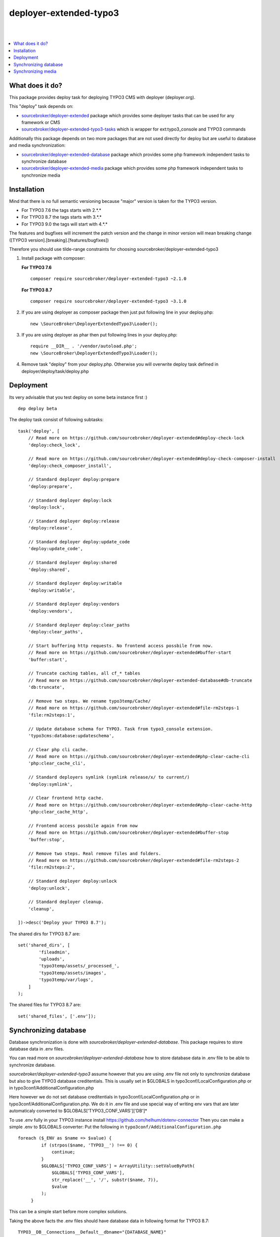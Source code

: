 deployer-extended-typo3
=======================
|

.. image:: http://img.shields.io/packagist/v/sourcebroker/deployer-extended-typo3.svg?style=flat
   :target: https://packagist.org/packages/sourcebroker/deployer-extended-typo3

.. image:: https://img.shields.io/badge/license-MIT-blue.svg?style=flat
   :target: https://packagist.org/packages/sourcebroker/deployer-extended-typo3

|

.. contents:: :local:

What does it do?
----------------

This package provides deploy task for deploying TYPO3 CMS with deployer (deployer.org).

This "deploy" task depends on:

- `sourcebroker/deployer-extended`_ package which provides some deployer tasks that can be used for any framework or CMS

- `sourcebroker/deployer-extended-typo3-tasks`_ which is wrapper for ext:typo3_console and TYPO3 commands

Additionally this package depends on two more packages that are not used directly for deploy but are useful
to database and media synchronization:

- `sourcebroker/deployer-extended-database`_ package which provides some php framework independent tasks
  to synchronize database

- `sourcebroker/deployer-extended-media`_  package which provides some php framework independent tasks
  to synchronize media


Installation
------------

Mind that there is no full semantic versioning because "major" version is taken for the TYPO3 version.

- For TYPO3 7.6 the tags starts with 2.\*.\*
- For TYPO3 8.7 the tags starts with 3.\*.\*
- For TYPO3 9.0 the tags will start with 4.\*.\*

The features and bugfixes will increment the patch version and the change in minor version
will mean breaking change ([TYPO3 version].[breaking].[features/bugfixes])

Therefore you should use tilde-range constraints for choosing sourcebroker/deployer-extended-typo3

1) Install package with composer:

   **For TYPO3 7.6**
   ::

      composer require sourcebroker/deployer-extended-typo3 ~2.1.0

   **For TYPO3 8.7**
   ::

      composer require sourcebroker/deployer-extended-typo3 ~3.1.0


2) If you are using deployer as composer package then just put following line in your deploy.php:
   ::

      new \SourceBroker\DeployerExtendedTypo3\Loader();

3) If you are using deployer as phar then put following lines in your deploy.php:
   ::

      require __DIR__ . '/vendor/autoload.php';
      new \SourceBroker\DeployerExtendedTypo3\Loader();

4) Remove task "deploy" from your deploy.php. Otherwise you will overwrite deploy task defined in
   deployer/deploy/task/deploy.php


Deployment
----------

Its very advisable that you test deploy on some beta instance first :)
::

   dep deploy beta


The deploy task consist of following subtasks:
::

   task('deploy', [
       // Read more on https://github.com/sourcebroker/deployer-extended#deploy-check-lock
       'deploy:check_lock',

       // Read more on https://github.com/sourcebroker/deployer-extended#deploy-check-composer-install
       'deploy:check_composer_install',

       // Standard deployer deploy:prepare
       'deploy:prepare',

       // Standard deployer deploy:lock
       'deploy:lock',

       // Standard deployer deploy:release
       'deploy:release',

       // Standard deployer deploy:update_code
       'deploy:update_code',

       // Standard deployer deploy:shared
       'deploy:shared',

       // Standard deployer deploy:writable
       'deploy:writable',

       // Standard deployer deploy:vendors
       'deploy:vendors',

       // Standard deployer deploy:clear_paths
       'deploy:clear_paths',

       // Start buffering http requests. No frontend access possbile from now.
       // Read more on https://github.com/sourcebroker/deployer-extended#buffer-start
       'buffer:start',

       // Truncate caching tables, all cf_* tables
       // Read more on https://github.com/sourcebroker/deployer-extended-database#db-truncate
       'db:truncate',

       // Remove two steps. We rename typo3temp/Cache/
       // Read more on https://github.com/sourcebroker/deployer-extended#file-rm2steps-1
       'file:rm2steps:1',

       // Update database schema for TYPO3. Task from typo3_console extension.
       'typo3cms:database:updateschema',

       // Clear php cli cache.
       // Read more on https://github.com/sourcebroker/deployer-extended#php-clear-cache-cli
       'php:clear_cache_cli',

       // Standard deployers symlink (symlink release/x/ to current/)
       'deploy:symlink',

       // Clear frontend http cache.
       // Read more on https://github.com/sourcebroker/deployer-extended#php-clear-cache-http
       'php:clear_cache_http',

       // Frontend access possbile again from now
       // Read more on https://github.com/sourcebroker/deployer-extended#buffer-stop
       'buffer:stop',

       // Remove two steps. Real remove files and folders.
       // Read more on https://github.com/sourcebroker/deployer-extended#file-rm2steps-2
       'file:rm2steps:2',

       // Standard deployer deploy:unlock
       'deploy:unlock',

       // Standard deployer cleanup.
       'cleanup',

   ])->desc('Deploy your TYPO3 8.7');

The shared dirs for TYPO3 8.7 are:
::

   set('shared_dirs', [
           'fileadmin',
           'uploads',
           'typo3temp/assets/_processed_',
           'typo3temp/assets/images',
           'typo3temp/var/logs',
       ]
   );

The shared files for TYPO3 8.7 are:
::

   set('shared_files', ['.env']);


Synchronizing database
----------------------

Database synchronization is done with `sourcebroker/deployer-extended-database`.
This package requires to store database data in .env files.

You can read more on `sourcebroker/deployer-extended-database` how to store database data
in .env file to be able to synchronize database.

`sourcebroker/deployer-extended-typo3` assume however that you are using .env file not only to
synchronize database but also to give TYPO3 database creditentials. This is usually set in $GLOBALS
in typo3conf/LocalConfiguration.php or in typo3conf/AdditionalConfiguration.php

Here however we do not set database creditentials in typo3conf/LocalConfiguration.php or
in typo3conf/AdditionalConfiguration.php. We do it in .env file and use special way of writing
env vars that are later automaticaly converted to $GLOBALS['TYPO3_CONF_VARS']['DB']*

To use .env fully in your TYPO3 instance install https://github.com/helhum/dotenv-connector
Then you can make a simple .env to $GLOBALS converter:
Put the following in ``typo3conf/AdditionalConfiguration.php``
::

   foreach ($_ENV as $name => $value) {
            if (strpos($name, 'TYPO3__') !== 0) {
                continue;
            }
            $GLOBALS['TYPO3_CONF_VARS'] = ArrayUtility::setValueByPath(
                $GLOBALS['TYPO3_CONF_VARS'],
                str_replace('__', '/', substr($name, 7)),
                $value
            );
        }

This can be a simple start before more complex solutions.

Taking the above facts the .env files should have database data in following format for TYPO3 8.7:
::

   TYPO3__DB__Connections__Default__dbname="{DATABASE_NAME}"
   TYPO3__DB__Connections__Default__host="{DATABASE_HOST}"
   TYPO3__DB__Connections__Default__password="{DATABASE_PASSWORD}"
   TYPO3__DB__Connections__Default__port="{DATABASE_PORT}"
   TYPO3__DB__Connections__Default__user="{DATABASE_USER}"

And following format for TYPO 7.6:
::

   TYPO3__DB__database="{DATABASE_NAME}"
   TYPO3__DB__host="{DATABASE_HOST}"
   TYPO3__DB__password="{DATABASE_PASSWORD}"
   TYPO3__DB__port="{DATABASE_PORT}"
   TYPO3__DB__username="{DATABASE_USER}"

Database configuration:
::

   set('db_default', [
    'truncate_tables' => [
        'cf_.*'
    ],
    'ignore_tables_out' => [
        'cf_.*',
        'cache_.*',
        'be_sessions',
        'sys_history',
        'sys_file_processedfile',
        'sys_log',
        'sys_refindex',
        'tx_devlog',
        'tx_extensionmanager_domain_model_extension',
        'tx_realurl_chashcache',
        'tx_realurl_errorlog',
        'tx_realurl_pathcache',
        'tx_realurl_uniqalias',
        'tx_realurl_urldecodecache',
        'tx_realurl_urlencodecache',
        'tx_powermail_domain_model_mails',
        'tx_powermail_domain_model_answers',
        'tx_solr_.*',
        'tx_crawler_queue',
        'tx_crawler_process',
    ],
    'post_sql_in' => '',
    'post_sql_in_markers' => '
                              UPDATE sys_domain SET hidden = 1;
                              UPDATE sys_domain SET sorting = sorting + 10;
                              UPDATE sys_domain SET sorting=1, hidden = 0 WHERE domainName IN ({{domainsSeparatedByComma}});
                              '
   ]);

   set('db_databases',
       [
           'database_default' => [
               get('db_default'),
               (new \SourceBroker\DeployerExtendedTypo3\Drivers\Typo3EnvDriver)->getDatabaseConfig(
                   [
                       'host' => 'TYPO3__DB__Connections__Default__host',
                       'port' => 'TYPO3__DB__Connections__Default__port',
                       'dbname' => 'TYPO3__DB__Connections__Default__dbname',
                       'user' => 'TYPO3__DB__Connections__Default__user',
                       'password' => 'TYPO3__DB__Connections__Default__password',
                   ]
               ),
           ]
       ]
   );

The command for synchronizing database from live media to local instance is:
::

   dep db:pull live



Synchronizing media
-------------------

Media synchronization is done with `sourcebroker/deployer-extended-media`.
Folders which are synchronized are ``fileadmin`` (except ``_proccessed_``) and ``uploads``.
The config for that is:
::

   set('media',
       [
           'filter' => [
               '+ /fileadmin/',
               '- /fileadmin/_processed_/*',
               '+ /fileadmin/**',
               '+ /uploads/',
               '+ /uploads/**',
               '- *'
           ]
       ]);

The command for synchronizing local media folders with live media folders is:
::

   dep media:pull live


.. _sourcebroker/deployer-extended: https://github.com/sourcebroker/deployer-extended
.. _sourcebroker/deployer-extended-media: https://github.com/sourcebroker/deployer-extended-media
.. _sourcebroker/deployer-extended-database: https://github.com/sourcebroker/deployer-extended-database
.. _sourcebroker/deployer-extended-typo3-tasks: https://github.com/sourcebroker/deployer-extended-typo3-tasks
